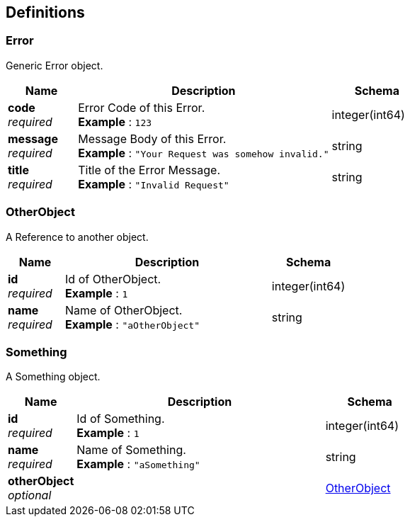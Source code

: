 
[[_definitions]]
== Definitions

[[_error]]
=== Error
Generic Error object.


[options="header", cols=".^3,.^11,.^4"]
|===
|Name|Description|Schema
|*code* +
_required_|Error Code of this Error. +
*Example* : `123`|integer(int64)
|*message* +
_required_|Message Body of this Error. +
*Example* : `"Your Request was somehow invalid."`|string
|*title* +
_required_|Title of the Error Message. +
*Example* : `"Invalid Request"`|string
|===


[[_otherobject]]
=== OtherObject
A Reference to another object.


[options="header", cols=".^3,.^11,.^4"]
|===
|Name|Description|Schema
|*id* +
_required_|Id of OtherObject. +
*Example* : `1`|integer(int64)
|*name* +
_required_|Name of OtherObject. +
*Example* : `"aOtherObject"`|string
|===


[[_something]]
=== Something
A Something object.


[options="header", cols=".^3,.^11,.^4"]
|===
|Name|Description|Schema
|*id* +
_required_|Id of Something. +
*Example* : `1`|integer(int64)
|*name* +
_required_|Name of Something. +
*Example* : `"aSomething"`|string
|*otherObject* +
_optional_||<<_otherobject,OtherObject>>
|===



